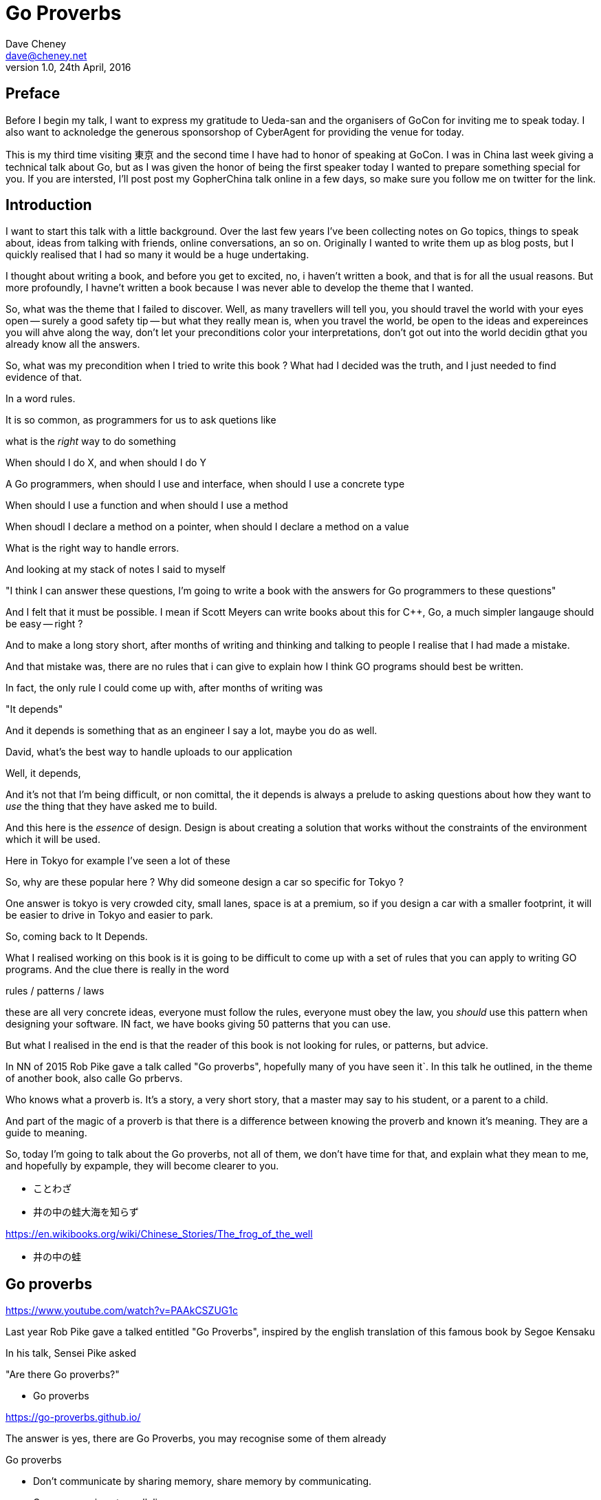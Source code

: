 = Go Proverbs
Dave Cheney <dave@cheney.net>
v1.0, 24th April, 2016

== Preface

Before I begin my talk, I want to express my gratitude to Ueda-san and the organisers of GoCon for inviting me to speak today.
I also want to acknoledge the generous sponsorshop of CyberAgent for providing the venue for today.

This is my third time visiting 東京 and the second time I have had to honor of speaking at GoCon.
I was in China last week giving a technical talk about Go, but as I was given the honor of being the first speaker today I wanted to prepare something special for you.
If you are intersted, I'll post post my GopherChina talk online in a few days, so make sure you follow me on twitter for the link.

== Introduction

I want to start this talk with a little background.
Over the last few years I've been collecting notes on Go topics, things to speak about, ideas from talking with friends, online conversations, an so on.
Originally I wanted to write them up as blog posts, but I quickly realised that I had so many it would be a huge undertaking. 

I thought about writing a book, and before you get to excited, no, i haven't written a book, and that is for all the usual reasons.
But more profoundly, I havne't written a book because I was never able to develop the theme that I wanted.

So, what was the theme that I failed to discover.
Well, as many travellers will tell you,  you should travel the world with your eyes open -- surely a good safety tip -- but what they really mean is, when you travel the world, be open to the ideas and expereinces you will ahve along the way, don't let your preconditions color your interpretations, don't got out into the world decidin gthat you already know all the answers.

So, what was my precondition when I tried to write this book ? What had I decided was the truth, and I just needed to find evidence of that.

In a word rules.

It is so common, as programmers for us to ask quetions like

what is the _right_ way to do something

When should I do X, and when should I do Y

A Go programmers, when should I use and interface, when should I use a concrete type

When should I use a function and when should I use a method

When shoudl I declare a method on a pointer, when should I declare a method on a value

What is the right way to handle errors.

And looking at my stack of notes I said to myself

"I think I can answer these questions, I'm going to write a book with the answers for Go programmers to these questions"

And I felt that it must be possible. I mean if Scott Meyers can write books about this for C++, Go, a much simpler langauge should be easy -- right ?

And to make a long story short, after months of writing and thinking and talking to people I realise that I had made a mistake.

And that mistake was, there are no rules that i can give to explain how I think GO programs should best be written.

In fact, the only rule I could come up with, after months of writing was

"It depends"

And it depends is something that as an engineer I say a lot, maybe you do as well.

David, what's the best way to handle uploads to our application

Well, it depends,

// [ and so on ]

And it's not that I'm being difficult, or non comittal, the it depends is always a prelude to asking questions about how they want to _use_ the thing that they have asked me to build.

And this here is the _essence_ of design. Design is about creating a solution that works without the constraints of the environment which it will be used.

Here in Tokyo for example I've seen a lot of these

// [ picture, tiny car ]

So, why are these popular here ? Why did someone design a car so specific for Tokyo ?

One answer is tokyo is very crowded city, small lanes, space is at a premium, so if you design a car with a smaller footprint, it will be easier to drive in Tokyo and easier to park.

So, coming back to It Depends.

What I realised working on this book is it is going to be difficult to come up with a set of rules that you can apply  to writing GO programs. And the clue there is really in the word

rules / patterns /  laws

these are all very concrete ideas, everyone must follow the rules, everyone must obey the law, you _should_ use this pattern when designing your software. IN fact, we have books giving 50 patterns that you can use.

But what I realised in the end is that the reader of this book is not looking for rules, or patterns, but advice.


In NN of 2015 Rob Pike gave a talk called "Go proverbs", hopefully many of you have seen it`. In this talk he outlined, in the theme of another book, also calle Go prbervs.

Who knows what a proverb is. It's a story, a very short story, that a master may say to his student, or a parent to a child. 

And part of the magic of a proverb is that there is a difference between knowing the proverb and known it's meaning. They are a guide to meaning.

So, today I'm going to talk about the Go proverbs, not all of them, we don't have time for that, and explain what they mean to me, and hopefully by expample, they will become clearer to you.

// https://en.m.wikipedia.org/wiki/Japanese_proverbs

* ことわざ

// kotowaza -- proverb

* 井の中の蛙大海を知らず

// Can someone read this for me ?
// Can you translate it for me ?

// a frog in a well does not know the great ocean

// i no naka no kawazu taikai o shirazu

// What is the story of the frog in the well ? What does it teach us ?

// If you are the frog in the well you may think you know it all, you know your small surrondings intimately, there are few who understand what it is to live in this well like you do.
// But, the world outside your well is vast in comparison, and your knowledge very limited

https://en.wikibooks.org/wiki/Chinese_Stories/The_frog_of_the_well

* 井の中の蛙

// So if I say you to you all I no naka no kawazu, maybe some of you understand it, and those who do understand it not from the words "a frog in a well", but because you have learnt their meaning.

// You have to understand the meaning to understand the proverb.

== Go proverbs

https://www.youtube.com/watch?v=PAAkCSZUG1c

Last year Rob Pike gave a talked entitled "Go Proverbs", inspired by the english translation of this famous book by Segoe Kensaku

// http://senseis.xmp.net/?SegoeKensaku

In his talk, Sensei Pike asked

"Are there Go proverbs?"

* Go proverbs

https://go-proverbs.github.io/

The answer is yes, there are Go Proverbs, you may recognise some of them already

.Go proverbs
* Don't communicate by sharing memory, share memory by communicating.
* Concurrency is not parallelism.
* Channels orchestrate; mutexes serialize.
* The bigger the interface, the weaker the abstraction.
* Make the zero value useful.
* `interface{}` says nothing.
* `gofmt`'s style is no one's favorite, yet gofmt is everyone's favorite.
* A little copying is better than a little dependency.
* Syscall must always be guarded with build tags.
* Cgo must always be guarded with build tags.
* Cgo is not Go.
* With the unsafe package there are no guarantees.
* Clear is better than clever.
* Reflection is never clear.
* Errors are values.
* Don't just check errors, handle them gracefully.
* Design the architecture, name the components, document the details.
* Documentation is for users.
* Don't panic.

But just like the parable about the frog, rules are written down, but principals must be learnt

So how do we learn the principal's of software development? How do we gain the experience to judge ours designs with the eye of a master?

So today I want to talk about some of the proverbs, and explain what they mean to me, while talking about the features of go design that are important to me

Simply, by study.

 Documentation is for users

Rob Pike is a great fan of documentation, you can see his influence in the language.

Have you ever had to write a manual for a program, maybe for a user, or for someone else using your library ?

How long did it take before that document was wrong, because you'd changed something, or added a new feature, or the product made it to version 2.0 and you wrote a new user interface. 

I'm sure we've all experienced that, and have read documentation from other products that was out of date.

The readability of programs is immeasurably more important their writeability. -- C. A. R. Hoare

// http://i.stanford.edu/pub/cstr/reports/cs/tr/73/403/CS-TR-73-403.pdf

- documentation is for users, explain documentation, comments and the different kind of comments.
- errors are just values, explain the three heriarchies of error handling
- interfcaes, when to use them, how to write them, when to use a method rather than a function -- to implement an interface.

Who are the users of your code? 

Naming and comment ary

The source code is meant to be read

It will be read many more times than it is written

* If you cannot document it, do you understand it ?

* Errors are just values

== Error handling 

Over the last 5 years of this blog I've written a lot about error handling. Because, error handling is important.

I've spent a long time thinking about the best way to handle errors in Go programs, but, probably unsurprisingly, have decided that there is no one true way to handle errors.
By the same token, error handling is not a spectrum of possibility.
Error handling techniques can be roughly classified into the three core strategies, which I will illustrate in this post.

With that proviso, I present, with apologies to Abraham Maslow, Cheney's hierarchy of error handling.
// [ image Cheney's hierarchy of error handling ]

Before continuing, I want to reiterate that I do not believe there is no one true error handling strategy that works for all conditions.
As the diagram, and this post will hopefully show, each error handling strategy involves a set of tradeoffs that you, the author, must manage.

=== Sentinel values

The first category of error handling is using sentinel values like io.EOF, or go/build.NoGoError. Low level errors like the syscall.Errno type also fall into this category. These sentinel values are compared by value, eg:

 n, err := r.Read(buf)
 buf = buf[:n]
 if err == io.EOF {
      return buf, nil
 }
 return buf, err

Using sentinel values is the least flexible of error handling strategy as client code is looking for equality with an exact value.
You cannot wrap a sentinel value with extra context, even a simple

 return fmt.Errorf("unexpected error: %v", err)

will defeat your caller's equality test.

Sentinel values are often associated with helper functions that inspect them, replete with complicated platform specific code to normalise cross platform differences.
A good example is this is the os.IsNotExist helper which is intimately aware of the ways a sentinel error value can be wrapped or smuggled inside another type.

If your public function or method returns an error of a particular value, it must be documented, and of course the value's definition must be exported.
This adds to the surface area of your API and counts against the complexity budget for using the package.

If your code implements an interface who's signature defines a specific sentinel value, all implementors need to import the package that sentinel value is defined.
More perniciously, if the interface method is defined to return a specific error value, all implementations are restricted to the vocabulary defined in the interface.

Sentinel values present a problem when you want to provide more context as they must not be annotated or wrapped by other error types.

=== Error types

Error types, as distinct from the previous error values, are more flexible. Error types, usually struct types, but of course any user defined type can implement error

Callers of a function or method can use a type assertion to check if the error value is a particular type, or preferably, the error value exposes specific behaviour by implementing a particular interface.

Returning an error of a particular type, rather than a value is more flexible. You can extend the information returned to the caller by adding fields to the type over time without.

The most important improvement of error types over error values is their ability to wrap an underlying error to provide more context in a programatic way.
An excellent example of this is the os.PathError type

Error types can also host methods unlocking the more powerful technique of asserting an error to an interface, rather than with a type assertion.
A counterexample to the previous os.PathError type, is the net.Error interface type, which defines behaviours that error values that types satisfying the other interfaces in the net package, like net.Listener and net.Conn.

=== Opaque errors

The most flexible error handling strategy, providing the least coupling between code and caller, is to treat the error value from a function or method as opaque. As the caller, all you know about the result of the function is that it worked, or it didn't.

If you can adopt this position, then error handling becomes significantly more useful as a debugging aid. You can now freely wrap or annotate errors with additional context

Opaque errors enable gift wrapping, which is a general version of the previous error type's methodology--except in this case you do not know the type you are asserting to.

Errors are part of your package's public API, treat them with as much care as you would any other part of your public API. Choosing how errors are communicated is the responsibility of the package's author and your decision impacts the usability of your package. Choose wisely.


- you shouldn't be using sentinal values
- you shouldn't be making up your own sentinals 
- you shouldn't use a sentinal in more than on place, because then you won't be able to track down where it came from 
- so, if you shouldn't use sentinals, and you shouldn't use them more than once, then you're better off treating the error as opaque and using errors.New("exact problem") every time.

* communicate via sharing memory, is about ownership, talk about ownership, channels, rust and const

Even thought this was the first proverb we ever learnt about Go, published way back in 2009 [ link to blog ] I have chosen to leave it til last.

I have been studying Go for 6 years now and I must tell you that despite this being the first proverb I learnt about Go, it was the one that took me the longest to understand -- and even now I am not entirely sure that I truly understand its meaning.

Part of the difficulty I believe is that this proverb has mutliple meanings, it provides many lessons -- hence the confusion.

So, I will do my best to untagle it, and explain each of the meanings.

* Communicate with data, not with messages

The first, and most obvious meaning of

[quote]
Don't communicate by sharing memory, share memory by communicating.

Is rather than sending signs between goroutines, send the data itself.

As an example, imagine if I wanted to send you a letter by mail, I would give the letter to the post office, who would then go to your house and leave a note in your letterbox telling you that there is a letter for you and you should come to collect it from your post office.

This would be quite annoying, they already came to your house, but instead of leaving the letter, all they left was a message for you to come and get the letter. 

So you go to the post office and show them the note that was left for you, but you have arrived to quickly, the letter is still in transit, so you have to come back later, which your letter is ready.

This is the sort of using locks and shared memory.

Rather than just send you the value, one goroutine told another that it was 

Talking about letters and post offices again, you can imagine how complicated this would be if I wanted to send everyone in my family a letter, not only would each of my family have to take the note to their post office to receive their copy of the letter, but some will arrive to early, and others may accidentally be given several copies of the letter by mistake, so other family members, no matter how many times they ask, will never receive their copy of the letter.

Back in the land of Go, this story is simpler. We can solve all the problems with locks and polling with channels. When a receive operation completes you don't just have the notification that a message is available, you have the actual data.

So this is one of the lessons of 

> Don't communicate by sharing memory, share memory by communicating.

That using channels to communicate between goroutines is much simpler, much easier to understand and reason about, than using locks, and shared memory.

== Ownership

But there are also other lessons that  

> Don't communicate by sharing memory, share memory by communicating.

has to teach us. 

The second lesson is about ownership of resources. There are many kinds of resources

- a value in memory
- a channel
- a file
- a network socket

And other types that you create in your own programs. But really it's the ownership of memory that is the most important, and this is because we live 
in a world where modern computers have 

=== Channel ownership

Channel ownership, who owns the channel, only the owner may close it.

You do not need to close a channel for it to be garbage collected, that will happen once every reference to your channel has been discarded.

Closing the channel is a signal, soem metadata apart from the channel values themselves

But the two are related, because most consumers wait for channel to be closed, and won't exit, thus drop their reference to this channel.until it is closed.

From this we draw two recommendations

. Only the owner of a chanel may close the chabel
. Never start a goroutine without knowing how it will stop.

== Conclusion

I hope that this has been informative for you.

Proverbs are a great way of encapsulating information; capturing the essence of a story or teaching a moral. But they can equally be bewildering to newcomers who do not know the story behind the proverb.

I hope that you will watch Sensei Pike's video, I think it was a wonderful presentation and I cannot recommend it enough to each of you.

I hope that my explanations have been informative, and I will leave you to consider the meaning behind the other proverbs which I did not have time to discuss today.

And I will leave you with a proverb of sorts, not of my own, but one I think is appropriate

// http://english.stackexchange.com/questions/38837/where-does-this-translation-of-saint-exuperys-quote-on-design-come-from

[quote, Leonardo da Vinci]
Simplicity is the ultimate form of sophistication —Leonardo da Vinci

Thank you.

// https://en.wikipedia.org/wiki/Shibui

Shibui  渋い

I want to close, not on a proverb, but on a beautiful word that I discovered in my research.

And I like this word, because if there is a word which I think properly describes my feelings about Go, it is Shibui. 

An restrained design, functional without a course agrecultural design.

